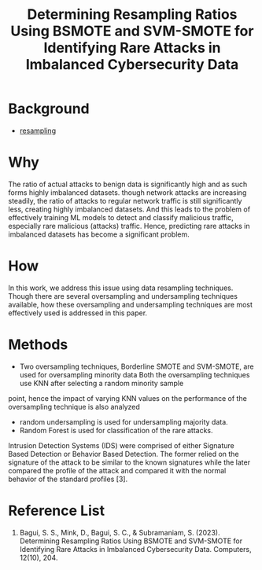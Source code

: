 :PROPERTIES:
:ID:       0ab3d38b-69e4-4612-afbc-0ff2bc462889
:END:
#+title: Determining Resampling Ratios Using BSMOTE and SVM-SMOTE for Identifying Rare Attacks in Imbalanced Cybersecurity Data

* Background
+ [[id:e0d2b195-199e-424a-8be0-7634081024d6][resampling]]
  
* Why
The ratio of actual attacks to benign data is significantly high and as such forms highly imbalanced datasets.
though network attacks are increasing steadily, the ratio of attacks to regular network traffic is still significantly less, creating highly imbalanced datasets.
And this leads to the problem of effectively training ML models to detect and classify
malicious traffic, especially rare malicious (attacks) traffic. Hence, predicting rare attacks
in imbalanced datasets has become a significant problem.

* How
In this work, we address this issue using data resampling techniques. Though there are several oversampling and undersampling techniques available, how these oversampling and undersampling techniques are most effectively used is addressed in this paper.
* Methods
+ Two oversampling techniques, Borderline SMOTE and SVM-SMOTE, are used for oversampling minority data
  Both the oversampling techniques use KNN after selecting a random minority sample
point, hence the impact of varying KNN values on the performance of the oversampling technique is
also analyzed
+ random undersampling is used for undersampling majority data.
+ Random Forest is used for classification of the rare attacks.

Intrusion Detection Systems (IDS) were comprised of either Signature Based Detection or Behavior Based Detection. The former relied on the signature of the attack to be similar to the known signatures while the later compared the profile of the attack and compared it with the normal behavior of the standard profiles [3].

* Reference List
1. Bagui, S. S., Mink, D., Bagui, S. C., & Subramaniam, S. (2023). Determining Resampling Ratios Using BSMOTE and SVM-SMOTE for Identifying Rare Attacks in Imbalanced Cybersecurity Data. Computers, 12(10), 204.
